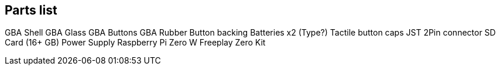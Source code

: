 

== Parts list

GBA Shell
GBA Glass
GBA Buttons
GBA Rubber Button backing
Batteries x2 (Type?)
Tactile button caps
JST 2Pin connector
SD Card (16+ GB)
Power Supply
Raspberry Pi Zero W
Freeplay Zero Kit
